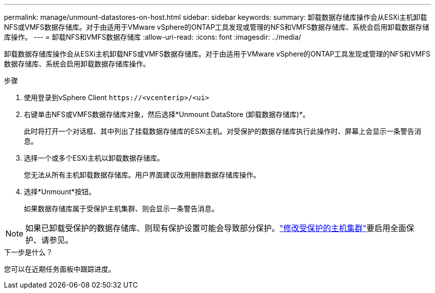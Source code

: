 ---
permalink: manage/unmount-datastores-on-host.html 
sidebar: sidebar 
keywords:  
summary: 卸载数据存储库操作会从ESXi主机卸载NFS或VMFS数据存储库。对于由适用于VMware vSphere的ONTAP工具发现或管理的NFS和VMFS数据存储库、系统会启用卸载数据存储库操作。 
---
= 卸载NFS和VMFS数据存储库
:allow-uri-read: 
:icons: font
:imagesdir: ../media/


[role="lead"]
卸载数据存储库操作会从ESXi主机卸载NFS或VMFS数据存储库。对于由适用于VMware vSphere的ONTAP工具发现或管理的NFS和VMFS数据存储库、系统会启用卸载数据存储库操作。

.步骤
. 使用登录到vSphere Client `\https://<vcenterip>/<ui>`
. 右键单击NFS或VMFS数据存储库对象，然后选择*Unmount DataStore (卸载数据存储库)*。
+
此时将打开一个对话框、其中列出了挂载数据存储库的ESXi主机。对受保护的数据存储库执行此操作时、屏幕上会显示一条警告消息。

. 选择一个或多个ESXi主机以卸载数据存储库。
+
您无法从所有主机卸载数据存储库。用户界面建议改用删除数据存储库操作。

. 选择*Unmount*按钮。
+
如果数据存储库属于受保护主机集群、则会显示一条警告消息。




NOTE: 如果已卸载受保护的数据存储库、则现有保护设置可能会导致部分保护。link:../manage/edit-hostcluster-protection.html["修改受保护的主机集群"]要启用全面保护、请参见。

.下一步是什么？
您可以在近期任务面板中跟踪进度。
